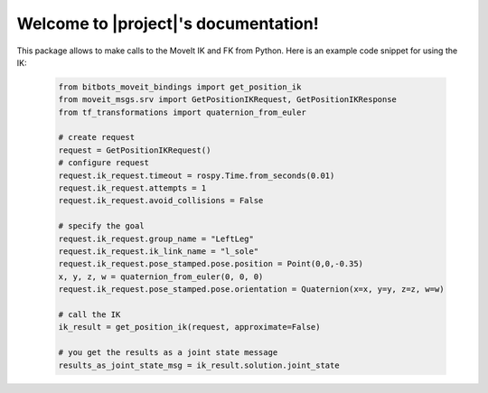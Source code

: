 Welcome to |project|'s documentation!
================================================

This package allows to make calls to the MoveIt IK and FK from Python.
Here is an example code snippet for using the IK:

  .. code-block:: Python

    from bitbots_moveit_bindings import get_position_ik
    from moveit_msgs.srv import GetPositionIKRequest, GetPositionIKResponse
    from tf_transformations import quaternion_from_euler

    # create request
    request = GetPositionIKRequest()
    # configure request
    request.ik_request.timeout = rospy.Time.from_seconds(0.01)
    request.ik_request.attempts = 1
    request.ik_request.avoid_collisions = False

    # specify the goal
    request.ik_request.group_name = "LeftLeg"
    request.ik_request.ik_link_name = "l_sole"
    request.ik_request.pose_stamped.pose.position = Point(0,0,-0.35)
    x, y, z, w = quaternion_from_euler(0, 0, 0)
    request.ik_request.pose_stamped.pose.orientation = Quaternion(x=x, y=y, z=z, w=w)

    # call the IK
    ik_result = get_position_ik(request, approximate=False)

    # you get the results as a joint state message
    results_as_joint_state_msg = ik_result.solution.joint_state
